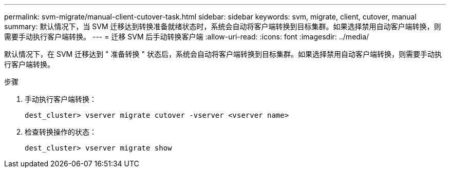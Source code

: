 ---
permalink: svm-migrate/manual-client-cutover-task.html 
sidebar: sidebar 
keywords: svm, migrate, client, cutover, manual 
summary: 默认情况下，当 SVM 迁移达到转换准备就绪状态时，系统会自动将客户端转换到目标集群。如果选择禁用自动客户端转换，则需要手动执行客户端转换。 
---
= 迁移 SVM 后手动转换客户端
:allow-uri-read: 
:icons: font
:imagesdir: ../media/


[role="lead"]
默认情况下，在 SVM 迁移达到 " 准备转换 " 状态后，系统会自动将客户端转换到目标集群。如果选择禁用自动客户端转换，则需要手动执行客户端转换。

.步骤
. 手动执行客户端转换：
+
`dest_cluster> vserver migrate cutover -vserver <vserver name>`

. 检查转换操作的状态：
+
`dest_cluster> vserver migrate show`


